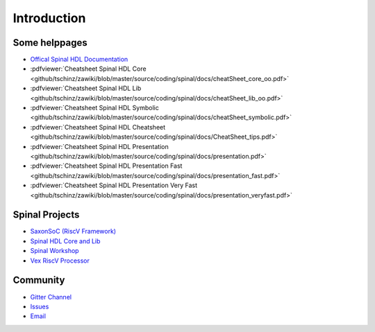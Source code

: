 ============
Introduction
============

Some helppages
==============

* `Offical Spinal HDL Documentation <https://spinalhdl.github.io/SpinalDoc-RTD>`_
* :pdfviewer:`Cheatsheet Spinal HDL Core <github/tschinz/zawiki/blob/master/source/coding/spinal/docs/cheatSheet_core_oo.pdf>`
* :pdfviewer:`Cheatsheet Spinal HDL Lib <github/tschinz/zawiki/blob/master/source/coding/spinal/docs/cheatSheet_lib_oo.pdf>`
* :pdfviewer:`Cheatsheet Spinal HDL Symbolic <github/tschinz/zawiki/blob/master/source/coding/spinal/docs/cheatSheet_symbolic.pdf>`
* :pdfviewer:`Cheatsheet Spinal HDL Cheatsheet <github/tschinz/zawiki/blob/master/source/coding/spinal/docs/CheatSheet_tips.pdf>`
* :pdfviewer:`Cheatsheet Spinal HDL Presentation <github/tschinz/zawiki/blob/master/source/coding/spinal/docs/presentation.pdf>`
* :pdfviewer:`Cheatsheet Spinal HDL Presentation Fast <github/tschinz/zawiki/blob/master/source/coding/spinal/docs/presentation_fast.pdf>`
* :pdfviewer:`Cheatsheet Spinal HDL Presentation Very Fast <github/tschinz/zawiki/blob/master/source/coding/spinal/docs/presentation_veryfast.pdf>`

Spinal Projects
===============
* `SaxonSoC (RiscV Framework) <https://github.com/SpinalHDL/SaxonSoc>`_
* `Spinal HDL Core and Lib <https://github.com/SpinalHDL/SpinalHDL>`_
* `Spinal Workshop <https://github.com/SpinalHDL/SpinalWorkshop>`_
* `Vex RiscV Processor <https://github.com/SpinalHDL/VexRiscv>`_

Community
=========

* `Gitter Channel <https://gitter.im/SpinalHDL/SpinalHDL>`_
* `Issues <https://github.com/SpinalHDL/SpinalHDL/issues>`_
* `Email <spinalhdl@gmail.com>`_
